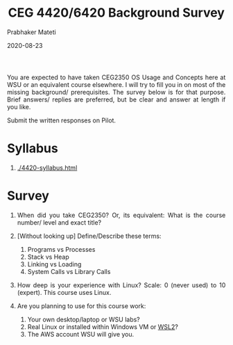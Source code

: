 # -*- mode: org -*-
#+DATE: 2020-08-23
#+TITLE: CEG 4420/6420 Background Survey
#+AUTHOR: Prabhaker Mateti
#+HTML_LINK_UP: ../
#+HTML_LINK_HOME: ../../
#+HTML_HEAD: <style> P {text-align: justify} code, pre {color: brown;} @media screen {BODY {margin: 10%} }</style>
#+BIND: org-html-preamble-format (("en" "<a href=\"../../\"> ../../</a>"))
#+BIND: org-html-postamble-format (("en" "<hr size=1>Copyright &copy; 2020 <a href=\"https://cecs.wright.edu/~pmateti\"> cecs.wright.edu/~pmateti</a>  %d"))
#+STARTUP:showeverything
#+OPTIONS: toc:nil

You are expected to have taken CEG2350 OS Usage and Concepts here at
WSU or an equivalent course elsewhere.  I will try to fill you in on
most of the missing background/ prerequisites.  The survey below is
for that purpose.  Brief answers/ replies are preferred, but be clear
and answer at length if you like.

Submit the written responses on Pilot.

* Syllabus

1. [[./4420-syllabus.html]]

* Survey

1. When did you take CEG2350? Or, its equivalent: What is the course
   number/ level and exact title?

2. [Without looking up] Define/Describe these terms:
   1. Programs vs Processes
   2. Stack vs Heap
   3. Linking vs Loading
   4. System Calls vs Library Calls

3. How deep is your experience with Linux? Scale: 0 (never used) to 10
   (expert).  This course uses Linux.

4. Are you planning to use for this course work:
   1. Your own desktop/laptop or WSU labs?
   2. Real Linux or installed within Windows VM or [[https://docs.microsoft.com/en-us/windows/wsl/][WSL2]]?
   3. The AWS account WSU will give you.

# Local variables:
# after-save-hook: org-html-export-to-html
# end:
